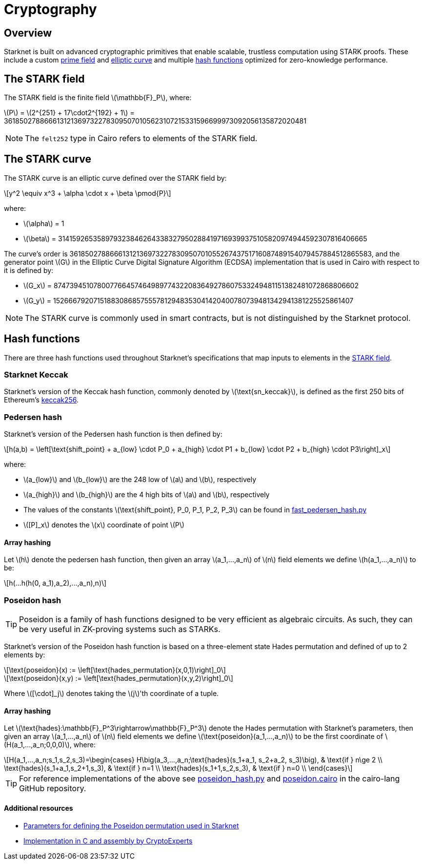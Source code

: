 :stem: latexmath
[id="cryptography"]
= Cryptography

== Overview

Starknet is built on advanced cryptographic primitives that enable scalable, trustless computation using STARK proofs. These include a custom xref:#the_stark_field[prime field] and xref:#the_stark_curve[elliptic curve] and multiple xref:#hash_functions[hash functions] optimized for zero-knowledge performance.

== The STARK field

The STARK field is the finite field stem:[$$\mathbb{F}_P$$], where:

stem:[$$P$$] = stem:[2^{251} + 17\cdot2^{192} + 1] = 3618502788666131213697322783095070105623107215331596699973092056135872020481

[NOTE]
====
The `felt252` type in Cairo refers to elements of the STARK field.
====

== The STARK curve

The STARK curve is an elliptic curve defined over the STARK field by:

[stem]
++++
y^2 \equiv x^3 + \alpha \cdot x + \beta \pmod{P}
++++

where:

* stem:[\alpha] = 1
* stem:[\beta] = 3141592653589793238462643383279502884197169399375105820974944592307816406665

The curve's order is 3618502788666131213697322783095070105526743751716087489154079457884512865583, and the generator point stem:[G] in the Elliptic Curve Digital Signature Algorithm (ECDSA) implementation that is used in Cairo with respect to it is defined by:

* stem:[G_x] = 874739451078007766457464989774322083649278607533249481151382481072868806602
* stem:[G_y] = 152666792071518830868575557812948353041420400780739481342941381225525861407

[NOTE]
====
The STARK curve is commonly used in smart contracts, but is not distinguished by the Starknet protocol.
====

== Hash functions

There are three hash functions used throughout Starknet's specifications that map inputs to elements in the xref:#stark-field[STARK field].

=== Starknet Keccak

Starknet's version of the Keccak hash function, commonly denoted by stem:[$\text{sn_keccak}$], is defined as the first 250 bits of Ethereum's https://github.com/ethereum/eth-hash[keccak256^].

=== Pedersen hash

Starknet's version of the Pedersen hash function is then defined by:

[stem]
++++
h(a,b) = \left[\text{shift_point} + a_{low} \cdot P_0 + a_{high} \cdot P1 + b_{low} \cdot P2  + b_{high} \cdot P3\right]_x
++++

where:

* stem:[a_{low}] and stem:[b_{low}] are the 248 low of stem:[a] and stem:[b], respectively
* stem:[a_{high}] and stem:[b_{high}] are the 4 high bits of stem:[a] and stem:[b], respectively
* The values of the constants stem:[\text{shift_point}, P_0, P_1, P_2, P_3] can be found in https://github.com/starkware-libs/cairo-lang/blob/master/src/starkware/crypto/signature/fast_pedersen_hash.py[fast_pedersen_hash.py^]
* stem:[[P\]_x] denotes the stem:[x] coordinate of point stem:[$P$]

==== Array hashing
Let stem:[$h$] denote the pedersen hash function, then given an array stem:[$a_1,...,a_n$] of stem:[$n$] field elements
we define stem:[$h(a_1,...,a_n)$] to be:
[stem]
++++
h(...h(h(0, a_1),a_2),...,a_n),n)
++++

=== Poseidon hash

[TIP]
====
Poseidon is a family of hash functions designed to be very efficient as algebraic circuits. As such, they can be very useful in ZK-proving systems such as STARKs.
====

Starknet's version of the Poseidon hash function is based on a three-element state Hades permutation and defined of up to 2 elements by:

[stem]
++++
\text{poseidon}(x) := \left[\text{hades_permutation}(x,0,1)\right]_0
++++

[stem]
++++
\text{poseidon}(x,y) := \left[\text{hades_permutation}(x,y,2)\right]_0
++++

Where latexmath:[[\cdot\]_j] denotes taking the stem:[j]'th coordinate of a tuple.

==== Array hashing
Let stem:[$\text{hades}:\mathbb{F}_P^3\rightarrow\mathbb{F}_P^3$] denote the Hades permutation with Starknet's parameters, then given an array stem:[$a_1,...,a_n$] of stem:[$n$] field elements
we define stem:[$\text{poseidon}(a_1,...,a_n)$] to be the first coordinate of stem:[$H(a_1,...,a_n;0,0,0)$], where:

[stem]
++++
H(a_1,...,a_n;s_1,s_2,s_3)=\begin{cases}
H\big(a_3,...,a_n;\text{hades}(s_1+a_1, s_2+a_2, s_3)\big), & \text{if  } n\ge 2 \\
\text{hades}(s_1+a_1,s_2+1,s_3), & \text{if  } n=1 \\
\text{hades}(s_1+1,s_2,s_3), & \text{if  } n=0 \\
\end{cases}
++++

[TIP]
====
For reference implementations of the above see link:https://github.com/starkware-libs/cairo-lang/blob/12ca9e91bbdc8a423c63280949c7e34382792067/src/starkware/cairo/common/poseidon_hash.py#L46[poseidon_hash.py^] and link:https://github.com/starkware-libs/cairo-lang/blob/12ca9e91bbdc8a423c63280949c7e34382792067/src/starkware/cairo/common/builtin_poseidon/poseidon.cairo#L28[poseidon.cairo^] in the cairo-lang GitHub repository.
====

==== Additional resources

* https://github.com/starkware-industries/poseidon/blob/main/poseidon3.txt[Parameters for defining the Poseidon permutation used in Starknet^]
* https://github.com/CryptoExperts/poseidon[Implementation in C and assembly by CryptoExperts^]
